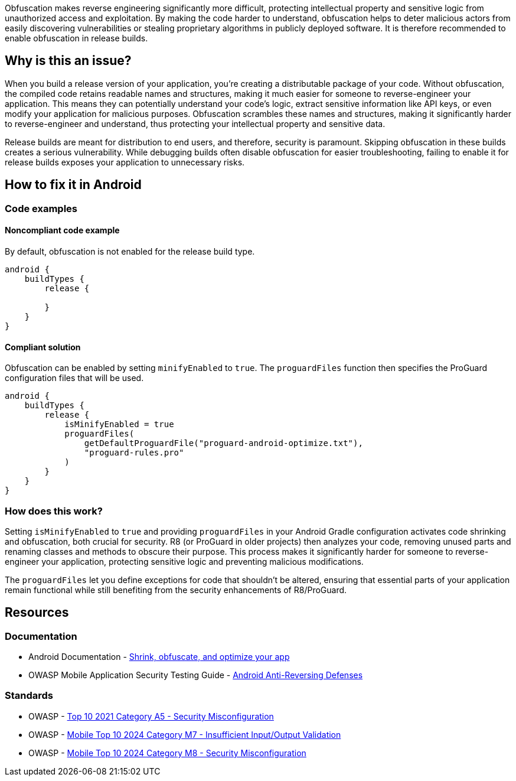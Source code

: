 Obfuscation makes reverse engineering significantly more difficult, protecting intellectual property and sensitive logic from unauthorized access and exploitation. By making the code harder to understand, obfuscation helps to deter malicious actors from easily discovering vulnerabilities or stealing proprietary algorithms in publicly deployed software. It is therefore recommended to enable obfuscation in release builds.

== Why is this an issue?

When you build a release version of your application, you're creating a distributable package of your code. Without obfuscation, the compiled code retains readable names and structures, making it much easier for someone to reverse-engineer your application. This means they can potentially understand your code's logic, extract sensitive information like API keys, or even modify your application for malicious purposes. Obfuscation scrambles these names and structures, making it significantly harder to reverse-engineer and understand, thus protecting your intellectual property and sensitive data.

Release builds are meant for distribution to end users, and therefore, security is paramount. Skipping obfuscation in these builds creates a serious vulnerability. While debugging builds often disable obfuscation for easier troubleshooting, failing to enable it for release builds exposes your application to unnecessary risks.

== How to fix it in Android

=== Code examples

==== Noncompliant code example

By default, obfuscation is not enabled for the release build type.

[source,kotlin,diff-id=1,diff-type=noncompliant]
----
android {
    buildTypes {
        release {

        }
    }
}
----

==== Compliant solution

Obfuscation can be enabled by setting `minifyEnabled` to `true`. The `proguardFiles` function then specifies the ProGuard configuration files that will be used.

[source,kotlin,diff-id=1,diff-type=compliant]
----
android {
    buildTypes {
        release {
            isMinifyEnabled = true
            proguardFiles(
                getDefaultProguardFile("proguard-android-optimize.txt"),
                "proguard-rules.pro"
            )
        }
    }
}
----

=== How does this work?

Setting `isMinifyEnabled` to `true` and providing `proguardFiles` in your Android Gradle configuration activates code shrinking and obfuscation, both crucial for security. R8 (or ProGuard in older projects) then analyzes your code, removing unused parts and renaming classes and methods to obscure their purpose. This process makes it significantly harder for someone to reverse-engineer your application, protecting sensitive logic and preventing malicious modifications.

The `proguardFiles` let you define exceptions for code that shouldn't be altered, ensuring that essential parts of your application remain functional while still benefiting from the security enhancements of R8/ProGuard.

== Resources
=== Documentation
* Android Documentation - https://developer.android.com/build/shrink-code[Shrink, obfuscate, and optimize your app]
* OWASP Mobile Application Security Testing Guide - https://mas.owasp.org/MASTG/0x05j-Testing-Resiliency-Against-Reverse-Engineering/[Android Anti-Reversing Defenses]

=== Standards
* OWASP - https://owasp.org/Top10/A05_2021-Security_Misconfiguration/[Top 10 2021 Category A5 - Security Misconfiguration]
* OWASP - https://owasp.org/www-project-mobile-top-10/2023-risks/m7-insufficient-binary-protection.html[Mobile Top 10 2024 Category M7 - Insufficient Input/Output Validation]
* OWASP - https://owasp.org/www-project-mobile-top-10/2023-risks/m8-security-misconfiguration.html[Mobile Top 10 2024 Category M8 - Security Misconfiguration]